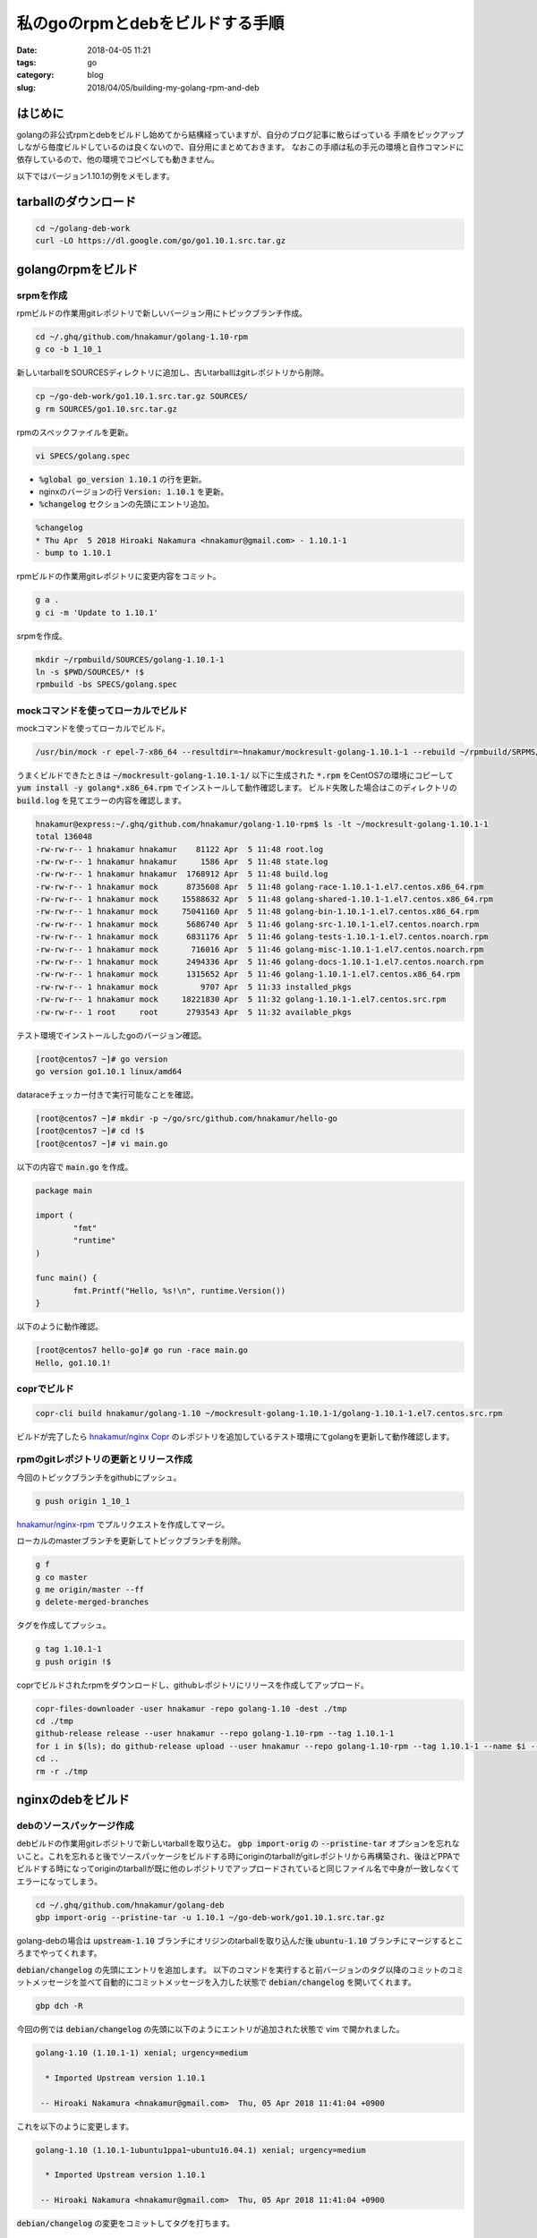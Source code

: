私のgoのrpmとdebをビルドする手順
################################

:date: 2018-04-05 11:21
:tags: go
:category: blog
:slug: 2018/04/05/building-my-golang-rpm-and-deb

はじめに
========

golangの非公式rpmとdebをビルドし始めてから結構経っていますが、自分のブログ記事に散らばっている
手順をピックアップしながら毎度ビルドしているのは良くないので、自分用にまとめておきます。
なおこの手順は私の手元の環境と自作コマンドに依存しているので、他の環境でコピペしても動きません。

以下ではバージョン1.10.1の例をメモします。

tarballのダウンロード
=====================

.. code-block:: console

	cd ~/golang-deb-work
        curl -LO https://dl.google.com/go/go1.10.1.src.tar.gz


golangのrpmをビルド
===================

srpmを作成
----------

rpmビルドの作業用gitレポジトリで新しいバージョン用にトピックブランチ作成。

.. code-block:: console

        cd ~/.ghq/github.com/hnakamur/golang-1.10-rpm
        g co -b 1_10_1

新しいtarballをSOURCESディレクトリに追加し、古いtarballはgitレポジトリから削除。

.. code-block:: console

        cp ~/go-deb-work/go1.10.1.src.tar.gz SOURCES/
        g rm SOURCES/go1.10.src.tar.gz

rpmのスペックファイルを更新。

.. code-block:: console

        vi SPECS/golang.spec

* :code:`%global go_version 1.10.1` の行を更新。
* nginxのバージョンの行 :code:`Version: 1.10.1` を更新。
* :code:`%changelog` セクションの先頭にエントリ追加。

.. code-block:: text

        %changelog
        * Thu Apr  5 2018 Hiroaki Nakamura <hnakamur@gmail.com> - 1.10.1-1
        - bump to 1.10.1

rpmビルドの作業用gitレポジトリに変更内容をコミット。

.. code-block:: console

        g a .
        g ci -m 'Update to 1.10.1'

srpmを作成。

.. code-block:: console

        mkdir ~/rpmbuild/SOURCES/golang-1.10.1-1
        ln -s $PWD/SOURCES/* !$
        rpmbuild -bs SPECS/golang.spec

mockコマンドを使ってローカルでビルド
------------------------------------

mockコマンドを使ってローカルでビルド。

.. code-block:: console

        /usr/bin/mock -r epel-7-x86_64 --resultdir=~hnakamur/mockresult-golang-1.10.1-1 --rebuild ~/rpmbuild/SRPMS/golang-1.10.1-1.src.rpm

うまくビルドできたときは :code:`~/mockresult-golang-1.10.1-1/` 以下に生成された :code:`*.rpm` をCentOS7の環境にコピーして :code:`yum install -y golang*.x86_64.rpm` でインストールして動作確認します。
ビルド失敗した場合はこのディレクトリの :code:`build.log` を見てエラーの内容を確認します。

.. code-block:: console

        hnakamur@express:~/.ghq/github.com/hnakamur/golang-1.10-rpm$ ls -lt ~/mockresult-golang-1.10.1-1
        total 136048
        -rw-rw-r-- 1 hnakamur hnakamur    81122 Apr  5 11:48 root.log
        -rw-rw-r-- 1 hnakamur hnakamur     1586 Apr  5 11:48 state.log
        -rw-rw-r-- 1 hnakamur hnakamur  1768912 Apr  5 11:48 build.log
        -rw-rw-r-- 1 hnakamur mock      8735608 Apr  5 11:48 golang-race-1.10.1-1.el7.centos.x86_64.rpm
        -rw-rw-r-- 1 hnakamur mock     15588632 Apr  5 11:48 golang-shared-1.10.1-1.el7.centos.x86_64.rpm
        -rw-rw-r-- 1 hnakamur mock     75041160 Apr  5 11:48 golang-bin-1.10.1-1.el7.centos.x86_64.rpm
        -rw-rw-r-- 1 hnakamur mock      5686740 Apr  5 11:46 golang-src-1.10.1-1.el7.centos.noarch.rpm
        -rw-rw-r-- 1 hnakamur mock      6831176 Apr  5 11:46 golang-tests-1.10.1-1.el7.centos.noarch.rpm
        -rw-rw-r-- 1 hnakamur mock       716016 Apr  5 11:46 golang-misc-1.10.1-1.el7.centos.noarch.rpm
        -rw-rw-r-- 1 hnakamur mock      2494336 Apr  5 11:46 golang-docs-1.10.1-1.el7.centos.noarch.rpm
        -rw-rw-r-- 1 hnakamur mock      1315652 Apr  5 11:46 golang-1.10.1-1.el7.centos.x86_64.rpm
        -rw-rw-r-- 1 hnakamur mock         9707 Apr  5 11:33 installed_pkgs
        -rw-rw-r-- 1 hnakamur mock     18221830 Apr  5 11:32 golang-1.10.1-1.el7.centos.src.rpm
        -rw-rw-r-- 1 root     root      2793543 Apr  5 11:32 available_pkgs

テスト環境でインストールしたgoのバージョン確認。

.. code-block:: console

        [root@centos7 ~]# go version
        go version go1.10.1 linux/amd64

dataraceチェッカー付きで実行可能なことを確認。

.. code-block:: console

        [root@centos7 ~]# mkdir -p ~/go/src/github.com/hnakamur/hello-go
        [root@centos7 ~]# cd !$
        [root@centos7 ~]# vi main.go

以下の内容で :code:`main.go` を作成。

.. code-block:: golang

        package main

        import (
                "fmt"
                "runtime"
        )

        func main() {
                fmt.Printf("Hello, %s!\n", runtime.Version())
        }

以下のように動作確認。

.. code-block:: golang

        [root@centos7 hello-go]# go run -race main.go
        Hello, go1.10.1!

coprでビルド
------------

.. code-block:: console

        copr-cli build hnakamur/golang-1.10 ~/mockresult-golang-1.10.1-1/golang-1.10.1-1.el7.centos.src.rpm

ビルドが完了したら
`hnakamur/nginx Copr <https://copr.fedorainfracloud.org/coprs/hnakamur/golang-1.10/>`_ のレポジトリを追加しているテスト環境にてgolangを更新して動作確認します。

rpmのgitレポジトリの更新とリリース作成
--------------------------------------

今回のトピックブランチをgithubにプッシュ。

.. code-block:: console

        g push origin 1_10_1

`hnakamur/nginx-rpm <https://github.com/hnakamur/nginx-rpm>`_ でプルリクエストを作成してマージ。

ローカルのmasterブランチを更新してトピックブランチを削除。

.. code-block:: console

        g f
        g co master
        g me origin/master --ff
        g delete-merged-branches

タグを作成してプッシュ。

.. code-block:: console

        g tag 1.10.1-1
        g push origin !$

coprでビルドされたrpmをダウンロードし、githubレポジトリにリリースを作成してアップロード。

.. code-block:: console

        copr-files-downloader -user hnakamur -repo golang-1.10 -dest ./tmp
        cd ./tmp
        github-release release --user hnakamur --repo golang-1.10-rpm --tag 1.10.1-1
        for i in $(ls); do github-release upload --user hnakamur --repo golang-1.10-rpm --tag 1.10.1-1 --name $i --file $i; done
        cd ..
        rm -r ./tmp

nginxのdebをビルド
==================

debのソースパッケージ作成
-------------------------

debビルドの作業用gitレポジトリで新しいtarballを取り込む。 :code:`gbp import-orig` の :code:`--pristine-tar` オプションを忘れないこと。これを忘れると後でソースパッケージをビルドする時にoriginのtarballがgitレポジトリから再構築され、後ほどPPAでビルドする時になってoriginのtarballが既に他のレポジトリでアップロードされていると同じファイル名で中身が一致しなくてエラーになってしまう。

.. code-block:: console

        cd ~/.ghq/github.com/hnakamur/golang-deb
        gbp import-orig --pristine-tar -u 1.10.1 ~/go-deb-work/go1.10.1.src.tar.gz

golang-debの場合は :code:`upstream-1.10` ブランチにオリジンのtarballを取り込んだ後 :code:`ubuntu-1.10` ブランチにマージするところまでやってくれます。

:code:`debian/changelog` の先頭にエントリを追加します。
以下のコマンドを実行すると前バージョンのタグ以降のコミットのコミットメッセージを並べて自動的にコミットメッセージを入力した状態で :code:`debian/changelog` を開いてくれます。

.. code-block:: console

        gbp dch -R

今回の例では :code:`debian/changelog` の先頭に以下のようにエントリが追加された状態で vim で開かれました。

.. code-block:: text

        golang-1.10 (1.10.1-1) xenial; urgency=medium

          * Imported Upstream version 1.10.1

         -- Hiroaki Nakamura <hnakamur@gmail.com>  Thu, 05 Apr 2018 11:41:04 +0900


これを以下のように変更します。

.. code-block:: text

        golang-1.10 (1.10.1-1ubuntu1ppa1~ubuntu16.04.1) xenial; urgency=medium

          * Imported Upstream version 1.10.1

         -- Hiroaki Nakamura <hnakamur@gmail.com>  Thu, 05 Apr 2018 11:41:04 +0900


:code:`debian/changelog` の変更をコミットしてタグを打ちます。

.. code-block:: console

        g ci . -m 'Release 1.10.1-1ubuntu1ppa1~ubuntu16.04.1'
        g tag debian/1.10.1-1ubuntu1ppa1-ubuntu16.04.1

pbuilderを使ってローカルでdebパッケージをビルド
-----------------------------------------------

debのソースパッケージをビルドします。

.. code-block:: console

        gbp buildpackage --git-export-dir=../build-area -p/home/hnakamur/bin/gpg-passphrase -S -sa

:code:`pbuilder` を使ってdebパッケージをビルドします。

.. code-block:: console

        sudo pbuilder build ../build-area/golang-1.10_1.10.1-1ubuntu1ppa1~ubuntu16.04.1.dsc

無事にビルドが終わったら :code:`/var/cache/pbuilder/result/golang*1.10.1*` にdebパッケージが作られます。

.. code-block:: console

        hnakamur@express:~/.ghq/github.com/hnakamur/golang-deb$ ls -lt /var/cache/pbuilder/result/golang*1.10.1*
        -rw-r--r-- 1 hnakamur hnakamur     4179 Apr  5 12:03 /var/cache/pbuilder/result/golang-1.10_1.10.1-1ubuntu1ppa1~ubuntu16.04.1_amd64.changes
        -rw-r--r-- 1 hnakamur hnakamur  6600814 Apr  5 12:03 /var/cache/pbuilder/result/golang-1.10-go-shared-dev_1.10.1-1ubuntu1ppa1~ubuntu16.04.1_amd64.deb
        -rw-r--r-- 1 hnakamur hnakamur    30042 Apr  5 12:03 /var/cache/pbuilder/result/golang-1.10_1.10.1-1ubuntu1ppa1~ubuntu16.04.1_all.deb
        -rw-r--r-- 1 hnakamur hnakamur  2436718 Apr  5 12:03 /var/cache/pbuilder/result/golang-1.10-doc_1.10.1-1ubuntu1ppa1~ubuntu16.04.1_all.deb
        -rw-r--r-- 1 hnakamur hnakamur 10182508 Apr  5 12:03 /var/cache/pbuilder/result/golang-1.10-src_1.10.1-1ubuntu1ppa1~ubuntu16.04.1_amd64.deb
        -rw-r--r-- 1 hnakamur hnakamur 99426882 Apr  5 12:02 /var/cache/pbuilder/result/golang-1.10-go_1.10.1-1ubuntu1ppa1~ubuntu16.04.1_amd64.deb
        -rw-r--r-- 1 hnakamur hnakamur     1996 Apr  5 11:46 /var/cache/pbuilder/result/golang-1.10_1.10.1-1ubuntu1ppa1~ubuntu16.04.1.dsc
        -rw-r--r-- 1 hnakamur hnakamur    32972 Apr  5 11:46 /var/cache/pbuilder/result/golang-1.10_1.10.1-1ubuntu1ppa1~ubuntu16.04.1.debian.tar.xz
        -rw-r--r-- 1 hnakamur hnakamur 18305765 Apr  5 11:43 /var/cache/pbuilder/result/golang-1.10_1.10.1.orig.tar.gz

作られたdebパッケージをfreightのローカルdebレポジトリに追加します。

.. code-block:: console

        pushd /var/www/html/my-debs
        sudo freight add /var/cache/pbuilder/result/golang*1.10.1*.deb apt/xenial
        sudo freight cache -p /home/hnakamur/.gpg-passphrase apt/xenial
        popd

テスト用のUbuntu環境にてfreightのdebレポジトリからgoのパッケージを更新します。

.. code-block:: console

        sudo apt update
        sudo apt upgrade -y golang-1.10-go golang-1.10-doc golang-1.10-src

rpmの場合と同様に :code:`go version` と :code:`go run -race main.go` で動作確認。

PPAでdebパッケージをビルド
--------------------------

動作確認して問題なければPPAでdebパッケージをビルドします。

.. code-block:: console

        dput ppa:hnakamur/golang-1.10 ../build-area/golang-1.10_1.10.1-1ubuntu1ppa1~ubuntu16.04.1_source.changes

`Packages in “golang 1.10” : golang 1.10 : Hiroaki Nakamura <https://launchpad.net/~hnakamur/+archive/ubuntu/golang-1.10/+packages>`_ でこのバージョンのBuild Statusの列が緑のチェックマークになるまで待ちます（時計や緑の歯車のときはまだです）。

なかなかビルドが始まらない場合は https://launchpad.net/builders で状況を確認します。といっても結局待つしか無いです。

無事ビルドが完了したら `golang 1.10 : Hiroaki Nakamura <https://launchpad.net/~hnakamur/+archive/ubuntu/golang-1.10>`_ のレポジトリを追加してあるテスト環境にてgoのパッケージを更新して動作確認します。

.. code-block:: console

        sudo apt update
        sudo apt upgrade -y golang-1.10-go golang-1.10-doc golang-1.10-src

動作確認はrpmの場合と同様に :code:`go version` と :code:`go run -race main.go` です。

debのgitレポジトリの更新とリリース作成
--------------------------------------

ローカルのgitレポジトリでの変更をgithubに反映します。

一旦以下のコマンドでプッシュを試みます。

.. code-block:: console

        g push origin --all

:code:`patch-queue` ブランチがconflictする場合は、乱暴ですが :code:`-f` つきで再度プッシュします。まあ、 :code:`patch-queue` は一時的な作業用ブランチなのとこのgitレポジトリはチームではなく一人作業用なのでよしということで。

.. code-block:: console

        g push origin --all -f

タグもプッシュします。

.. code-block:: console

        g push origin --tags

PPAでビルドされたrpmをダウンロードし、githubレポジトリにリリースを作成してアップロード。

.. code-block:: console

        ppa-files-downloader -user hnakamur -repo golang-1.10 -pkg golang-1.10 -dest ./tmp
        cd ./tmp
        github-release release --user hnakamur --repo golang-deb --tag debian/1.10.1-1ubuntu1ppa1-ubuntu16.04.1
        for i in $(ls); do github-release upload --user hnakamur --repo golang-deb --tag debian/1.10.1-1ubuntu1ppa1-ubuntu16.04.1 --name $i --file $i; done
        cd ..
        rm -r ./tmp

